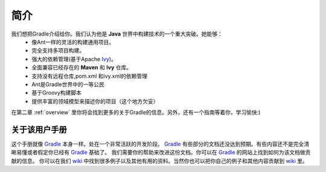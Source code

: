 .. highlight:: rst

简介
==========
我们想把Gradle介绍给你。我们认为他是 **Java** 世界中构建技术的一个重大突破。她能够：
 * 像Ant一样的灵活的构建通用项目。
 * 完全支持多项目构建。
 * 强大的依赖管理(基于Apache Ivy_)。
 * 全面兼容已经存在的 **Maven** 和 **Ivy** 仓库。
 * 支持没有远程仓库,pom.xml 和ivy.xml的依赖管理 
 * Ant是Gradle世界中的一等公民
 * 基于Groovy构建脚本
 * 提供丰富的领域模型来描述你的项目（这个地方欠妥）
  
在第二章 :ref:`overview` 里你将会找到更多的关于Gradle的信息。另外，还有一个指南等着你，学习愉快:)

关于该用户手册
------------------------------------------------------------------------------
这个手册就像 Gradle_ 本身一样。处在一个非常活跃的开发阶段。 Gradle_ 有些部分的文档还没达到预期。有些内容还不是完全清晰易懂或者假定你已经有 Gradle_ 基础了。 我们需要你的帮助来改进这份文档。你可以在 Gradle_ 的网站上找到如何为该文档做贡献的信息。
你可以在我们 wiki_ 中找到很多例子以及其他有用的资料。当然你也可以把你自己的例子和其他内容贡献到 wiki_ 里。

.. _wiki: http://docs.codehaus.org/display/GRADLE/User+guide
.. _Gradle: http://gradle.org
.. _Ivy: http://ant.apache.org/ivy/
